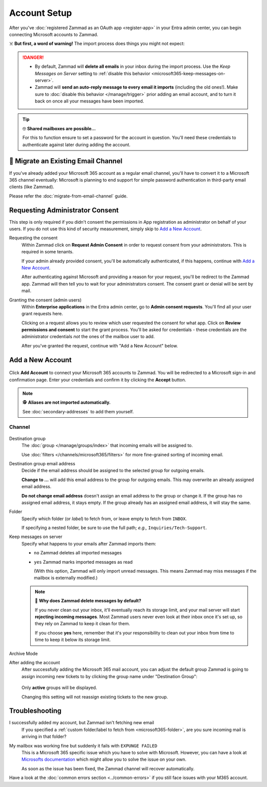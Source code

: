 Account Setup
=============

After you've :doc:`registered Zammad as an OAuth app <register-app>`
in your Entra admin center, you can begin connecting Microsoft accounts to
Zammad.

☠️ **But first, a word of warning!**
The import process does things you might not expect:

.. danger::
   * By default, Zammad will **delete all emails** in your inbox during the
     import process. Use the *Keep Messages on Server* setting to
     :ref:`disable this behavior <microsoft365-keep-messages-on-server>`.
   * Zammad will **send an auto-reply message to every email it imports**
     (including the old ones!). Make sure to
     :doc:`disable this behavior </manage/trigger>` prior adding an email
     account, and to turn it back on once all your messages have been imported.

.. tip:: 🤓 **Shared mailboxes are possible...**

   For this to function ensure to set a password for the account in question.
   You'll need these credentials to authenticate against later during adding
   the account.

🚛 Migrate an Existing Email Channel
------------------------------------

If you've already added your Microsoft 365 account as a regular email channel,
you'll have to convert it to a Microsoft 365 channel eventually:
Microsoft is planning to end support for simple password authentication
in third-party email clients (like Zammad).

Please refer the :doc:`migrate-from-email-channel` guide.

Requesting Administrator Consent
--------------------------------

This step is only required if you didn't consent the permissions in App
registration as administrator on behalf of your users.
If you do not use this kind of security measurement, simply skip to
`Add a New Account`_.

Requesting the consent
   Within Zammad click on **Request Admin Consent** in order to request consent
   from your administrators. This is required in some tenants.

   If your admin already provided consent, you'll be automatically
   authenticated, if this happens, continue with `Add a New Account`_.

   After authenticating against Microsoft and providing a reason for your
   request, you'll be redirect to the Zammad app. Zammad will then tell you to
   wait for your administrators consent. The consent grant or denial will be
   sent by mail.

Granting the consent (admin users)
   Within **Enterprise applications** in the Entra admin center, go to
   **Admin consent requests**. You'll find all your user grant requests here.

   Clicking on a request allows you to review which user requested the consent
   for what app. Click on **Review permissions and consent** to start the
   grant process. You'll be asked for credentials - these credentials are the
   administrator credentials *not* the ones of the mailbox user to add.

   After you've granted the request, continue with "Add a New Account" below.

Add a New Account
-----------------

.. figure:: /images/channels/microsoft365/accounts/account-setup/add-account.png
   :alt: Click on Add Account to add your Microsoft 365 account to Zammad
   :scale: 60%
   :align: center

Click **Add Account** to connect your Microsoft 365 accounts to Zammad.
You will be redirected to a Microsoft sign-in and confirmation page. Enter
your credentials and confirm it by clicking the **Accept** button.

.. note:: 🕵️ **Aliases are not imported automatically.**

   See :doc:`secondary-addresses` to add them yourself.

Channel
^^^^^^^

.. figure:: /images/channels/microsoft365/accounts/account-setup/microsoft365-account-settings.png
   :alt: Screenshot showing channel configuration during adding account for M365
   :scale: 70%
   :align: center

Destination group
   The :doc:`group </manage/groups/index>` that incoming emails will be assigned
   to.

   Use :doc:`filters </channels/microsoft365/filters>` for more fine-grained
   sorting of incoming email.

Destination group email address
   Decide if the email address should be assigned to the selected group for
   outgoing emails.

   **Change to ...** will add this email address to the group
   for outgoing emails. This may overwrite an already assigned email address.

   **Do not change email address** doesn't assign an email address to the group
   or change it. If the group has no assigned email address, it stays empty.
   If the group already has an assigned email address, it will stay the same.

.. _microsoft365-folder:

Folder
   Specify which folder (or *label*) to fetch from,
   or leave empty to fetch from ``INBOX``.

   If specifying a nested folder, be sure to use the full path;
   *e.g.,* ``Inquiries/Tech-Support``.

   .. _microsoft365-keep-messages-on-server:

Keep messages on server
   Specify what happens to your emails after Zammad imports them:

   * ``no`` Zammad deletes all imported messages

   * ``yes`` Zammad marks imported messages as read

     (With this option, Zammad will only import unread messages.
     This means Zammad may miss messages if the mailbox is externally modified.)

   .. note:: 🤔 **Why does Zammad delete messages by default?**

      If you never clean out your inbox,
      it'll eventually reach its storage limit,
      and your mail server will start **rejecting incoming messages**.
      Most Zammad users never even look at their inbox once it's set up,
      so they rely on Zammad to keep it clean for them.

      If you choose **yes** here, remember that it's your responsibility
      to clean out your inbox from time to time
      to keep it below its storage limit.

Archive Mode
   .. include:: /channels/email/accounts/archive-mode.rst

After adding the account
   After successfully adding the Microsoft 365 mail account, you can adjust
   the default group Zammad is going to assign incoming new tickets to by
   clicking the group name under "Destination Group":

   .. figure:: /images/channels/microsoft365/accounts/account-setup/change-destination-group.png
      :alt: Location of "Destination Group" setting for existing accounts
      :scale: 60%
      :align: center

   Only **active** groups will be displayed.

   Changing this setting will not reassign existing tickets to the new group.

   .. include:: /channels/email/accounts/account-setup-group-hint.include.rst

Troubleshooting
---------------

I successfully added my account, but Zammad isn't fetching new email
   If you specified a
   :ref:`custom folder/label to fetch from <microsoft365-folder>`,
   are you sure incoming mail is arriving in that folder?

My mailbox was working fine but suddenly it fails with ``EXPUNGE FAILED``
   This is a Microsoft 365 specific issue which you have to solve with
   Microsoft. However, you can have a look at
   `Microsofts documentation <https://docs.microsoft.com/en-us/exchange/recipients-in-exchange-online/manage-user-mailboxes/change-deleted-item-retention>`_
   which might allow you to solve the issue on your own.

   As soon as the issue has been fixed, the Zammad channel will recover
   automatically.

Have a look at the :doc:`common errors section <../common-errors>` if you still
face issues with your M365 account.
